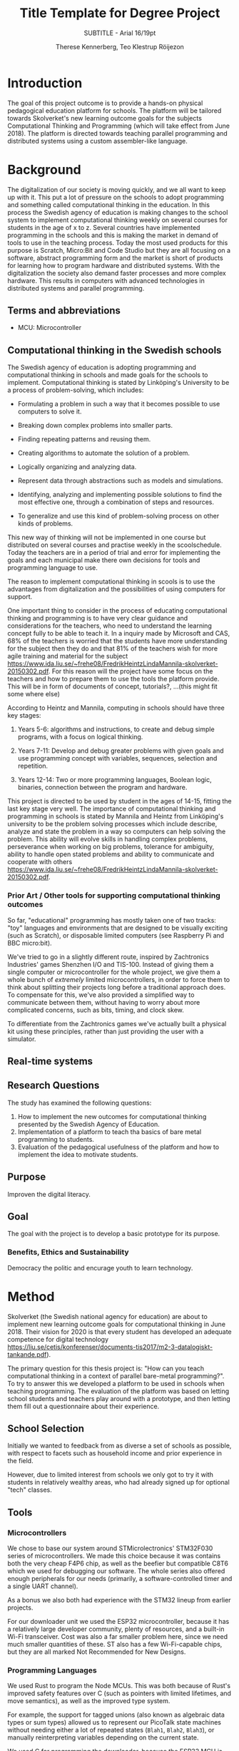 #+TITLE: Title Template for Degree Project
#+SUBTITLE: SUBTITLE - Arial 16/19pt
#+AUTHOR: Therese Kennerberg, Teo Klestrup Röijezon
# Fancy links
#+LATEX_HEADER: \usepackage{xcolor}
#+LATEX_HEADER: \hypersetup{colorlinks, linkcolor={red!50!black}, citecolor={blue!50!black}, urlcolor={blue!80!black}}
# Set up citation system
#+LATEX_HEADER: \usepackage{biblatex}
#+LATEX_HEADER: \addbibresource{piconodes.bib}
#+BEGIN_SRC emacs-lisp :results silent :exports results
  (setq org-latex-pdf-process '("latexmk -shell-escape -bibtex -pdf %f")
        org-latex-listings 'minted)
#+END_SRC

* Introduction

The goal of this project outcome is to provide a hands-on physical
pedagogical education platform for schools. The platform will be
tailored towards Skolverket's new learning outcome goals for the subjects Computational
Thinking and Programming\cite{KTek2017} (which will take effect from June 2018). The
platform is directed towards teaching parallel programming and distributed systems using a
custom assembler-like language.

* Background

The digitalization of our society is moving quickly, and we all want to keep up with it. This put a lot of pressure on the schools
to adopt programming and something called computational thinking in the education. In this process the Swedish agency of
education is making  changes to the school system to implement computational thinking weekly on several courses for students in the
age of x to z. Several countries have implemented programming in the schools and this is making the market in demand of tools to
use in the teaching process. Today the most used products for this purpose is Scratch, Micro:Bit and Code Studio but they are all focusing
on a software, abstract programming form and the market is short of products for learning how to program hardware and distributed systems.
With the digitalization the society also demand faster processes and more complex hardware. This results in computers with advanced technologies
in distributed systems and parallel programming.

** Terms and abbreviations

- MCU: Microcontroller

** Computational thinking in the Swedish schools

The Swedish agency of education is adopting programming and computational thinking in schools and made goals for the schools to implement.
Computational thinking is stated by Linköping's University to be
a process of problem-solving, which includes:
- Formulating a problem in such a way that it becomes possible to use computers to solve it.
- Breaking down complex problems into smaller parts.
- Finding repeating patterns and reusing them.
- Creating algorithms to automate the solution of a problem.
- Logically organizing and analyzing data.
- Represent data through abstractions such as models and simulations.
  # FIX ME: Unclear
- Identifying, analyzing  and implementing possible solutions to find the most
  effective one, through a combination of steps and resources.
- To generalize and use this kind of problem-solving process on other
  kinds of problems.
This new way of thinking will not be implemented in one course but distributed on several courses and practise weekly in the scoolschedule.
Today the teachers are in a period of trial and error for implementing the goals and each municipal make there own decisions for tools and programming language to use.

The reason to implement computational thinking in scools is to use the advantages from digitalization and the possibilities of using computers for support.
# might remove this part
One important thing to consider in the process of educating computational thinking
and programming is to have very clear guidance and considerations for the teachers,
who need to understand the learning concept fully to be able to teach it.
In a inquiry made by Microsoft and CAS, 68% of the teachers is worried that the
students have more understanding for the subject then they do and that 81%
of the teachers wish for more agile training and material for the subject https://www.ida.liu.se/~frehe08/FredrikHeintzLindaMannila-skolverket-20150302.pdf.
For this reason will the project have some focus on the teachers and how to prepare them
to use the tools the platform provide. This will be in form of documents of concept,
tutorials?, ...(this might fit some where else)


# Can't actually find these categories anywhere in HeintzMannila.., recosider removing
According to Heintz and Mannila\cite{HeintzMannila}, computing in schools should
have three key stages:

1. Years 5-6: algorithms and instructions, to create and debug simple
   programs, with a focus on logical thinking.
2. Years 7-11: Develop and debug greater problems
   with given goals and use programming concept with variables, sequences,
   selection and repetition.
   # FIX ME: Binaries?
3. Years 12-14: Two or more programming languages, Boolean logic, binaries,
   connection between the program and hardware.

This project is directed to be used by student in the ages of 14-15, fitting the
last key stage very well.
The importance of computational thinking and programming in schools is stated by Mannila and Heintz
from Linköping's university to be the problem solving processes which include describe, analyze
and state the problem in a way so computers can help solving the problem. This ability will
evolve skills in handling complex problems, perseverance when working on big problems,
tolerance for ambiguity, ability to handle open stated problems and ability to communicate
and cooperate with others https://www.ida.liu.se/~frehe08/FredrikHeintzLindaMannila-skolverket-20150302.pdf.


*** Prior Art / Other tools for supporting computational thinking outcomes

So far, "educational" programming has mostly taken one of two tracks: "toy" languages and environments
that are designed to be visually exciting (such as Scratch\cite{Scratch}), or disposable limited computers
(see Raspberry Pi\cite{RaspberryPi} and BBC micro:bit\cite{MicroBit}).

We've tried to go in a slightly different route, inspired by Zachtronics Industries' games Shenzhen
I/O\cite{ShenzhenIO} and TIS-100\cite{TIS100}. Instead of giving them a single computer or microcontroller
for the whole project, we give them a whole bunch of /extremely/ limited microcontrollers, in order to force
them to think about splitting their projects long before a traditional approach does. To compensate for this,
we've also provided a simplified way to communicate between them, without having to worry about more complicated
concerns, such as bits, timing, and clock skew.

To differentiate from the Zachtronics games we've actually built a physical kit using these principles,
rather than just providing the user with a simulator.

** Real-time systems

** Research Questions

The study has examined the following questions:

1. How to implement the new outcomes for computational thinking presented by the Swedish Agency of Education.
2. Implementation of a platform to teach tha basics of bare metal programming to students.
3. Evaluation of the pedagogical usefulness of the platform and how to implement
   the idea to motivate students.

** Purpose

Improven the digital literacy.

** Goal

The goal with the project is to develop a basic prototype for its purpose.

*** Benefits, Ethics and Sustainability

Democracy the politic and encurage youth to learn technology.

* Method

# State the problem and underlying assumption.

Skolverket (the Swedish national agency for education) are about to implement new
learning outcome goals for computational thinking in June 2018. Their vision for
2020 is that every student has developed an adequate competence for digital technology
https://liu.se/cetis/konferenser/documents-tis2017/m2-3-datalogiskt-tankande.pdf).
# Try to find primary source?

The primary question for this thesis project is: "How can you teach computational thinking in a context
of parallel bare-metal programming?". To try to answer this we developed a platform to
be used in schools when teaching programming. The evaluation of the platform was based on letting
school students and teachers play around with a prototype, and then letting them fill out a questionnaire
about their experience.

** School Selection

Initially we wanted to feedback from as diverse a set of schools as possible, with respect to facets such as
household income and prior experience in the field.

However, due to limited interest from schools we only got to try it with students in relatively wealthy areas,
who had already signed up for optional "tech" classes.

** Tools

*** Microcontrollers

We chose to base our system around STMicrolectronics' STM32F030\cite{stm32f030} series of microcontrollers. We made
this choice because it was contains both the very cheap F4P6 chip, as well as the beefier but compatible C8T6 which
we used for debugging our software. The whole series also offered enough peripherals for our needs (primarily, a
software-controlled timer and a single UART channel).

As a bonus we also both had experience with the STM32 lineup from earlier projects.

For our downloader unit we used the ESP32 microcontroller, because it has a relatively large developer community,
plenty of resources, and a built-in Wi-Fi transceiver. Cost was also a far smaller problem here, since we need much
smaller quantities of these. ST also has a few Wi-Fi-capable chips, but they are all marked Not Recommended for New
Designs.

# is IDE relevant here? might be cus its restricting further development?
*** Programming Languages

We used Rust to program the Node MCUs. This was both because of Rust's improved safety features over C (such as pointers
with limited lifetimes, and move semantics), as well as the improved type system.

For example, the support for tagged unions (also known as algebraic data types or sum types) allowed us to represent our
PicoTalk state machines without needing either a lot of repeated states (~Blah1~, ~Blah2~, ~Blah3~), or manually reinterpreting
variables depending on the current state.

We used C for programming the downloader, because the ESP32 MCU is based on the rather uncommon Xtensa architecture, which
LLVM (used by the Rust compiler) does not support. This wasn't as much of a hindrance, since the downloader is mostly responsible
for relaying messages between the server and the connected node.

The website was developed using Scala for both the front- and backend. This was very useful to keep the codebases consistent, and
helped avoid of code repetition when defining view models, for example. In theory it would also have been nice to stay consistent
with the MCUs, but because of the resource constraints we wouldn't have been able to share as much code anyway.

*** PCB design

We started out prototyping using solderless breadboards and jumper cables, so that we would have more flexibility when changing
plans. However, since our MCUs are SMD-based we still had to mill our breakout boards. We also designed a "debug" board for
the STM32F030C8T6, with the same pinout as the STM32F030F4P6 that we were using as our design target.

Once we were happy with our design we made a more formal design in our CAD program KiCad. Finally we milled our PCBs using our
lab's LPKF ProtoMat mill.

** Delimitations (Avgränsningar, swe)
The project is limited to 2,5 month so the product will not be ready for the market in this time. This project will build up a ground for future work
so the product can be represented on the market. The prototype will be of simple sort, enough so the student can visualize the aplication of the product.
Further development and improvment will be mentioned in the chapter further opertunities.
The product will also be targeted for students in eighth grade, both students who have programmed before and students who are new to it. This will make
the study limited for how older/younger student experience the product.
** Outline (Disposition)
** Use headings to break the tex
* (Engineering-related content, Methodologies and Methods) Use a self-explaining title
** Engineering-related and scientific content:
** (The work)
** (Result)
** (Conclusions)
** Further Opportunities

* References

\printbibliography
